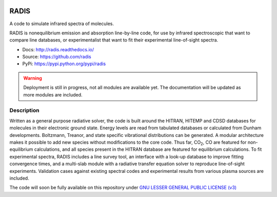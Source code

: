 
.. image:: https://img.shields.io/pypi/v/radis.svg
    :target: https://pypi.python.org/pypi/radis
    :alt: PyPI

.. image:: https://img.shields.io/travis/radis/radis.svg
    :target: https://travis-ci.org/radis/radis
    :alt: Continuous Integration
    
.. image:: https://readthedocs.org/projects/climt/badge/
    :target: https://radis.readthedocs.io/en/latest/?badge=latest
    :alt: Documentation Status
    
=====
RADIS
=====

A code to simulate infrared spectra of molecules.

RADIS is nonequilibrium emission and absorption line-by-line code, for use 
by infrared spectroscopic that want to compare line databases, or experimentalist 
that want to fit their experimental line-of-sight spectra.

- Docs: http://radis.readthedocs.io/
- Source: https://github.com/radis
- PyPi: https://pypi.python.org/pypi/radis

.. warning::
    Deployment is still in progress, not all modules are available yet. The
    documentation will be updated as more modules are included. 

Description
-----------
    
Written as a general purpose radiative solver, the code is built around the HITRAN, 
HITEMP and CDSD databases for molecules in their electronic ground state. Energy 
levels are read from tabulated databases or calculated from Dunham developments. 
Boltzmann, Treanor, and state specific vibrational distributions can be generated. 
A modular architecture makes it possible to add new species without modifications 
to the core code. Thus far, |CO2|, CO are featured for non-equilibrium calculations, 
and all species present in the HITRAN database are featured for equilibrium 
calculations. To fit experimental spectra, RADIS includes a line survey tool, an 
interface with a look-up database to improve fitting convergence times, and a 
multi-slab module with a radiative transfer equation solver to reproduce line-of-sight 
experiments. Validation cases against existing spectral codes and experimental 
results from various plasma sources are included.

The code will soon be fully available on this repository under 
`GNU LESSER GENERAL PUBLIC LICENSE (v3) <./LICENSE>`_


.. |CO2| replace:: CO\ :sub:`2`
